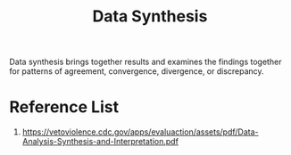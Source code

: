 :PROPERTIES:
:ID:       0d57e555-dad8-4bf3-8b0c-404a92ef160e
:END:
#+title: Data Synthesis
#+filetags:

Data synthesis brings together results and examines the findings together for patterns of agreement, convergence, divergence, or discrepancy.

* Reference List
1. https://vetoviolence.cdc.gov/apps/evaluaction/assets/pdf/Data-Analysis-Synthesis-and-Interpretation.pdf
